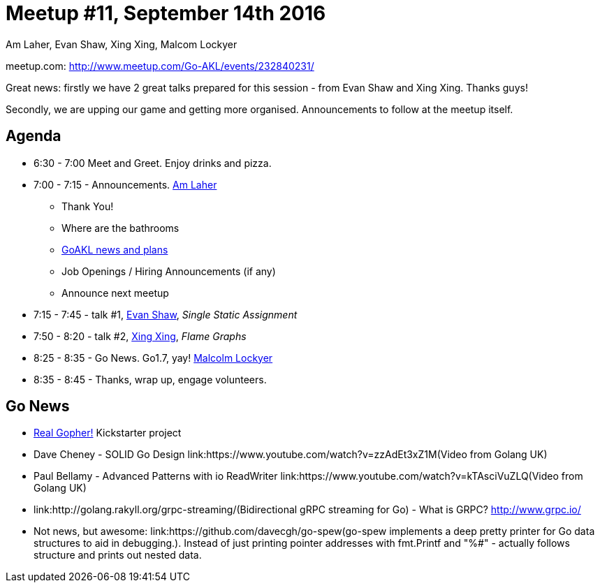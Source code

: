 Meetup #11, September 14th 2016
===============================
Am Laher, Evan Shaw, Xing Xing, Malcom Lockyer


meetup.com: http://www.meetup.com/Go-AKL/events/232840231/

Great news: firstly we have 2 great talks prepared for this session - from Evan Shaw and Xing Xing. Thanks guys!

Secondly, we are upping our game and getting more organised. Announcements to follow at the meetup itself.


Agenda
------

 * 6:30 - 7:00 Meet and Greet. Enjoy drinks and pizza.

 * 7:00 - 7:15 - Announcements. link:https://github.com/laher[Am Laher]

 ** Thank You!

 ** Where are the bathrooms

 ** link:GoAKL-news.asciidoc[GoAKL news and plans]

 ** Job Openings / Hiring Announcements (if any)

 ** Announce next meetup

 * 7:15 - 7:45 - talk #1, link:https://github.com/edsrzf[Evan Shaw], 'Single Static Assignment'

 * 7:50 - 8:20 - talk #2, link:https://github.com/mikespook[Xing Xing], 'Flame Graphs'

 * 8:25 - 8:35 - Go News. Go1.7, yay!  link:https://github.com/segfault88[Malcolm Lockyer]

 * 8:35 - 8:45 - Thanks, wrap up, engage volunteers.


Go News
------
 * link:https://www.kickstarter.com/projects/1604791210/go-gopher-toy[Real Gopher!] Kickstarter project
 * Dave Cheney - SOLID Go Design link:https://www.youtube.com/watch?v=zzAdEt3xZ1M(Video from Golang UK)
 * Paul Bellamy - Advanced Patterns with io ReadWriter link:https://www.youtube.com/watch?v=kTAsciVuZLQ(Video from Golang UK)
 * link:http://golang.rakyll.org/grpc-streaming/(Bidirectional gRPC streaming for Go) - What is GRPC? http://www.grpc.io/
 * Not news, but awesome: link:https://github.com/davecgh/go-spew(go-spew implements a deep pretty printer for Go data structures to aid in debugging.). Instead of just printing pointer addresses with fmt.Printf and "%#" - actually follows structure and prints out nested data.
